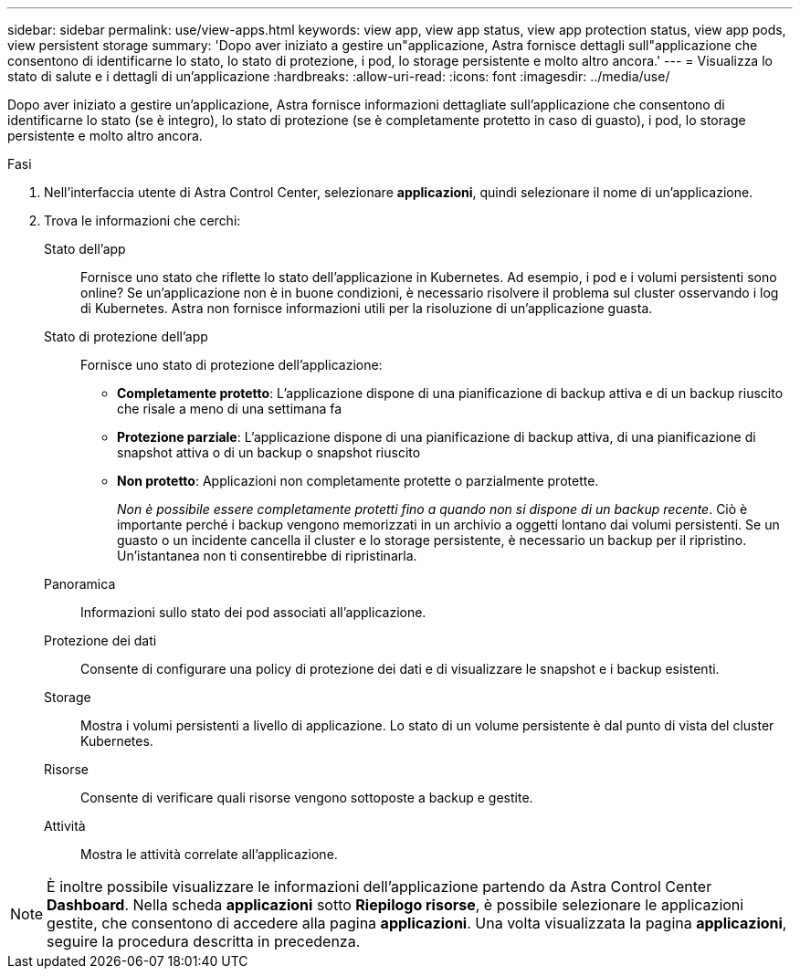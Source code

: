 ---
sidebar: sidebar 
permalink: use/view-apps.html 
keywords: view app, view app status, view app protection status, view app pods, view persistent storage 
summary: 'Dopo aver iniziato a gestire un"applicazione, Astra fornisce dettagli sull"applicazione che consentono di identificarne lo stato, lo stato di protezione, i pod, lo storage persistente e molto altro ancora.' 
---
= Visualizza lo stato di salute e i dettagli di un'applicazione
:hardbreaks:
:allow-uri-read: 
:icons: font
:imagesdir: ../media/use/


[role="lead"]
Dopo aver iniziato a gestire un'applicazione, Astra fornisce informazioni dettagliate sull'applicazione che consentono di identificarne lo stato (se è integro), lo stato di protezione (se è completamente protetto in caso di guasto), i pod, lo storage persistente e molto altro ancora.

.Fasi
. Nell'interfaccia utente di Astra Control Center, selezionare *applicazioni*, quindi selezionare il nome di un'applicazione.
. Trova le informazioni che cerchi:
+
Stato dell'app:: Fornisce uno stato che riflette lo stato dell'applicazione in Kubernetes. Ad esempio, i pod e i volumi persistenti sono online? Se un'applicazione non è in buone condizioni, è necessario risolvere il problema sul cluster osservando i log di Kubernetes. Astra non fornisce informazioni utili per la risoluzione di un'applicazione guasta.
Stato di protezione dell'app:: Fornisce uno stato di protezione dell'applicazione:
+
--
** *Completamente protetto*: L'applicazione dispone di una pianificazione di backup attiva e di un backup riuscito che risale a meno di una settimana fa
** *Protezione parziale*: L'applicazione dispone di una pianificazione di backup attiva, di una pianificazione di snapshot attiva o di un backup o snapshot riuscito
** *Non protetto*: Applicazioni non completamente protette o parzialmente protette.
+
_Non è possibile essere completamente protetti fino a quando non si dispone di un backup recente_. Ciò è importante perché i backup vengono memorizzati in un archivio a oggetti lontano dai volumi persistenti. Se un guasto o un incidente cancella il cluster e lo storage persistente, è necessario un backup per il ripristino. Un'istantanea non ti consentirebbe di ripristinarla.



--
Panoramica:: Informazioni sullo stato dei pod associati all'applicazione.
Protezione dei dati:: Consente di configurare una policy di protezione dei dati e di visualizzare le snapshot e i backup esistenti.
Storage:: Mostra i volumi persistenti a livello di applicazione. Lo stato di un volume persistente è dal punto di vista del cluster Kubernetes.
Risorse:: Consente di verificare quali risorse vengono sottoposte a backup e gestite.
Attività:: Mostra le attività correlate all'applicazione.





NOTE: È inoltre possibile visualizzare le informazioni dell'applicazione partendo da Astra Control Center *Dashboard*. Nella scheda *applicazioni* sotto *Riepilogo risorse*, è possibile selezionare le applicazioni gestite, che consentono di accedere alla pagina *applicazioni*. Una volta visualizzata la pagina *applicazioni*, seguire la procedura descritta in precedenza.
